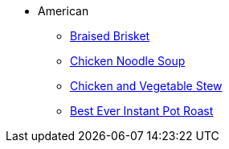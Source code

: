 * American
** xref:braised_brisket.adoc[Braised Brisket]
** xref:chicken_noodle_soup.adoc[Chicken Noodle Soup]
** xref:chicken_vegetable_stew.adoc[Chicken and Vegetable Stew]
** xref:best-ever-instant-pot-roast.adoc[Best Ever Instant Pot Roast]
